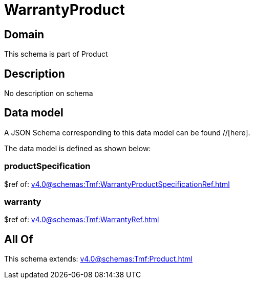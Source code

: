 = WarrantyProduct

[#domain]
== Domain

This schema is part of Product

[#description]
== Description
No description on schema


[#data_model]
== Data model

A JSON Schema corresponding to this data model can be found //[here].

The data model is defined as shown below:


=== productSpecification
$ref of: xref:v4.0@schemas:Tmf:WarrantyProductSpecificationRef.adoc[]


=== warranty
$ref of: xref:v4.0@schemas:Tmf:WarrantyRef.adoc[]


[#all_of]
== All Of

This schema extends: xref:v4.0@schemas:Tmf:Product.adoc[]
